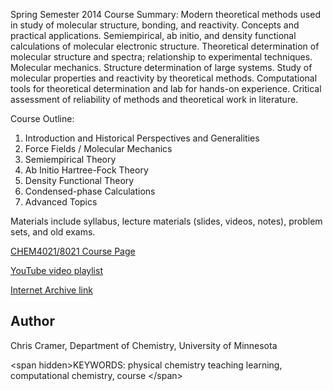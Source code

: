 
#+export_file_name: index
# (ss-toggle-markdown-export-on-save)
# date-added: [2023-08-13 Sun]
#+begin_src elisp :exports none
(ss-markdown-export-on-save)
#+end_src

#+begin_export md
---
title: "Computational Chemistry (CHEM 4021/8021) Cramer"
## https://quarto.org/docs/journals/authors.html
#author:
#  - name: ""
#    affiliations:
#     - name: ""
#draft: true
#date-modified:
date: 2022-08-01
categories: ["computational", "course design", "video"]
keywords: piper pchem, physical chemistry teaching learning, computational chemistry
image: CHEM_4021_8021.png
---
<a href="http://pollux.chem.umn.edu/8021/"><img src="CHEM_4021_8021.png" width="100%"></a>
#+end_export


Spring Semester 2014 Course Summary: Modern theoretical methods used in study of molecular structure, bonding, and reactivity. Concepts and practical applications. Semiempirical, ab initio, and density functional calculations of molecular electronic structure. Theoretical determination of molecular structure and spectra; relationship to experimental techniques. Molecular mechanics. Structure determination of large systems. Study of molecular properties and reactivity by theoretical methods. Computational tools for theoretical determination and lab for hands-on experience. Critical assessment of reliability of methods and theoretical work in literature.

Course Outline:
1. Introduction and Historical Perspectives and Generalities
2. Force Fields / Molecular Mechanics
3. Semiempirical Theory
4. Ab Initio Hartree-Fock Theory
5. Density Functional Theory
6. Condensed-phase Calculations
7. Advanced Topics

Materials include syllabus, lecture materials (slides, videos, notes), problem sets, and old exams.


[[http://pollux.chem.umn.edu/8021/][CHEM4021/8021 Course Page]]

[[https://www.youtube.com/watch?v=pu4uL7deCNw&list=PLkNVwyLvX_TFBLHCvApmvafqqQUHb6JwF][YouTube video playlist]]

[[https://web.archive.org/web/20210413050106/http://pollux.chem.umn.edu/8021/][Internet Archive link]]

** Author
Chris Cramer, Department of Chemistry, University of Minnesota


<span hidden>KEYWORDS: physical chemistry teaching learning, computational chemistry, course
</span>

# Local Variables:
# eval: (ss-markdown-export-on-save)
# End:
